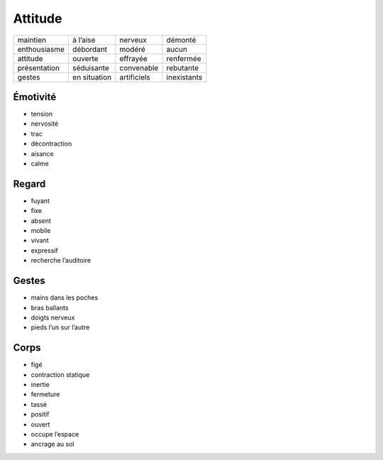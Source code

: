 Attitude
========

============ ============ =========== ===========
maintien     à l’aise     nerveux     démonté
enthousiasme débordant    modéré      aucun
attitude     ouverte      effrayée    renfermée
présentation séduisante   convenable  rebutante
gestes       en situation artificiels inexistants
============ ============ =========== ===========

Émotivité
---------

* tension
* nervosité
* trac
* décontraction
* aisance
* calme

Regard
------

* fuyant
* fixe
* absent
* mobile
* vivant
* expressif
* recherche l’auditoire

Gestes
------

* mains dans les poches
* bras ballants
* doigts nerveux
* pieds l’un sur l’autre

Corps
-----

* figé
* contraction statique
* inertie
* fermeture
* tassé
* positif
* ouvert
* occupe l’espace
* ancrage au sol
